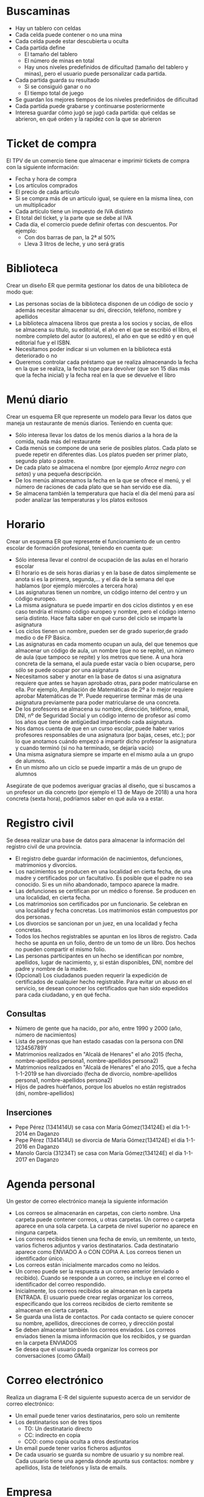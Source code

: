 * Buscaminas
- Hay un tablero con celdas
- Cada celda puede contener o no una mina
- Cada celda puede estar descubierta u oculta
- Cada partida define
  - El tamaño del tablero
  - El número de minas en total
  - Hay unos niveles predefinidos de dificultad (tamaño del tablero y minas), pero el usuario puede personalizar cada partida.  
- Cada partida guarda su resultado
  - Si se consiguió ganar o no
  - El tiempo total de juego
- Se guardan los mejores tiempos de los niveles predefinidos de dificultad
- Cada partida puede grabarse y continuarse posteriormente
- Interesa guardar cómo jugó se jugó cada partida: qué celdas se abrieron, en qué orden y la rapidez con la que se abrieron

* Ticket de compra
El TPV de un comercio tiene que almacenar e imprimir tickets de compra con la siguiente información:
- Fecha y hora de compra
- Los artículos comprados
- El precio de cada artículo
- Si se compra más de un artículo igual, se quiere en la misma línea, con un multiplicador
- Cada artículo tiene un impuesto de IVA distinto
- El total del ticket, y la parte que se debe al IVA
- Cada día, el comercio puede definir ofertas con descuentos. Por ejemplo:
  - Con dos barras de pan, la 2ª al 50%
  - Lleva 3 litros de leche, y uno será gratis


* Biblioteca
Crear un diseño ER que permita gestionar los datos de una biblioteca de modo que:

- Las personas socias de la biblioteca disponen de un código de socio y además necesitar almacenar su dni, dirección, teléfono, nombre y apellidos
- La biblioteca almacena libros que presta a los socios y socias, de ellos se almacena su título, su editorial, el año en el que se escribió el libro, el nombre completo del autor (o autores), el año en que se editó y en qué editorial fue y el ISBN.
- Necesitamos poder indicar si un volumen en la biblioteca está deteriorado o no
- Queremos controlar cada préstamo que se realiza almacenando la fecha en la que se realiza, la fecha tope para devolver (que son 15 días más que la fecha inicial) y la fecha real en la que se devuelve el libro


* Menú diario

Crear un esquema ER que represente un modelo para llevar los datos que maneja un restaurante de menús diarios. Teniendo en cuenta que:
- Sólo interesa llevar los datos de los menús diarios a la hora de la comida, nada más del restaurante
- Cada menús se compone de una serie de posibles platos. Cada plato se puede repetir en diferentes días. Los platos pueden ser primer plato, segundo plato o postre.
- De cada plato se almacena el nombre (por ejemplo /Arroz negro con setas/) y una pequeña descripción.
- De los menús almacenamos la fecha en la que se ofrece el menú, y el número de raciones de cada plato que se han servido ese día.
- Se almacena también la temperatura que hacía el día del menú para así poder analizar las temperaturas y los platos exitosos


* Horario
Crear un esquema ER que represente el funcionamiento de un centro escolar de formación profesional, teniendo en cuenta que:

- Sólo interesa llevar el control de ocupación de las aulas en el horario escolar
- El horario es de seis horas diarias y en la base de datos simplemente se anota si es la primera, segunda,… y el día de la semana del que hablamos (por ejemplo miércoles a tercera hora)
- Las asignaturas tienen un nombre, un código interno del centro y un código europeo.
- La misma asignatura se puede impartir en dos ciclos distintos y en ese caso tendría el mismo código europeo y nombre, pero el código interno sería distinto. Hace falta saber en qué curso del ciclo se imparte la asignatura
- Los ciclos tienen un nombre, pueden ser de grado superior,de grado medio o de FP Básica.
- Las asignaturas en cada momento ocupan un aula, del que tenemos que almacenar un código de aula, un nombre (que no se repite), un número de aula (que tampoco se repite) y los metros que tiene. A una hora concreta de la semana, el aula puede estar vacía o bien ocuparse, pero sólo se puede ocupar por una asignatura
- Necesitamos saber y anotar en la base de datos si una asignatura requiere que antes se hayan aprobado otras, para poder matricularse en ella. Por ejemplo, Ampliación de Matemáticas de 2º a lo mejor requiere aprobar Matemáticas de 1º. Puede requerirse terminar más de una asignatura previamente para poder matricularse de una concreta.
- De los profesores se almacena su nombre, dirección, teléfono, email, DNI, nº de Seguridad Social y un código interno de profesor así como los años que tiene de antigüedad impartiendo cada asignatura.
- Nos damos cuenta de que en un curso escolar, puede haber varios profesores responsables de una asignatura (por bajas, ceses, etc.); por lo que anotamos cuándo empezó a impartir dicho profesor la asignatura y cuando terminó (si no ha terminado, se dejaría vacío)
- Una misma asignatura siempre se imparte en el mismo aula a un grupo de alumnos.
- En un mismo año un ciclo se puede impartir a más de un grupo de alumnos

Asegúrate de que podemos averiguar gracias al diseño, que si buscamos a un profesor un día concreto (por ejemplo el 13 de Mayo de 2018) a una hora concreta (sexta hora), podríamos saber en qué aula va a estar.



* Registro civil
Se desea realizar una base de datos para almacenar la información del registro civil de una provincia.
- El registro debe guardar información de nacimientos, defunciones, matrimonios y divorcios.
- Los nacimientos se producen en una localidad en cierta fecha, de una madre y certificados por un facultativo. Es posible que el padre no sea conocido. Si es un niño abandonado, tampoco aparece la madre.
- Las defunciones se certifican por un médico o forense. Se producen en una localidad, en cierta fecha.
- Los matrimonios son certificados por un funcionario. Se celebran en una localidad y fecha concretas. Los matrimonios están compuestos por dos personas.
- Los divorcios se sancionan por un juez, en una localidad y fecha concretas.
- Todos los hechos registrables se apuntan en los libros de registro. Cada hecho se apunta en un folio, dentro de un tomo de un libro. Dos hechos no pueden compartir el mismo folio.
- Las personas participantes en un hecho se identifican por nombre, apellidos, lugar de nacimiento, y, si están disponibles, DNI, nombre del padre y nombre de la madre.
- (Opcional) Los ciudadanos pueden requerir la expedición de certificados de cualquier hecho registrable. Para evitar un abuso en el servicio, se desean conocer los certificados que han sido expedidos para cada ciudadano, y en qué fecha.

** Consultas
- Número de gente que ha nacido, por año, entre 1990 y 2000 (año, número de nacimientos)
- Lista de personas que han estado casadas con la persona con DNI 123456789Y
- Matrimonios realizados en "Alcalá de Henares" el año 2015 (fecha, nombre-apellidos persona1, nombre-apellidos persona2)
- Matrimonios realizados en "Alcalá de Henares" el año 2015, que a fecha 1-1-2019 se han divorciado (fecha de divorcio, nombre-apellidos persona1, nombre-apellidos persona2)
- Hijos de padres huérfanos, porque los abuelos no están registrados (dni, nombre-apellidos)

** Inserciones
- Pepe Pérez (1341414U) se casa con María Gómez(134124E) el día 1-1-2014 en Daganzo
- Pepe Pérez (1341414U) se divorcia de María Gómez(134124E) el día 1-1-2016 en Daganzo
- Manolo García (31234T) se casa con María Gómez(134124E) el día 1-1-2017 en Daganzo

* Agenda personal
Un gestor de correo electrónico maneja la siguiente información
- Los correos se almacenarán en carpetas, con cierto nombre. Una carpeta puede contener correos, u otras carpetas. Un correo o carpeta aparece en una sola carpeta. La carpeta de nivel superior no aparece en ninguna carpeta.
- Los correos recibidos tienen una fecha de envío, un remitente, un texto, varios ficheros adjuntos y varios destinatarios. Cada destinatario aparece como ENVIADO A o CON COPIA A. Los correos tienen un identificador único.
- Los correos están inicialmente marcados como no leídos. 
- Un correo puede ser la respuesta a un correo anterior (envíado o recibido). Cuando se responde a un correo, se incluye en el correo el identificador del correo respondido.
- Inicialmente, los correos recibidos se almacenan en la carpeta ENTRADA. El usuario puede crear reglas organizar los correos, especificando que los correos recibidos de cierto remitente se almacenan en cierta carpeta.
- Se guarda una lista de contactos. Por cada contacto se quiere conocer su nombre, apellidos, direcciones de correo, y dirección postal
- Se deben almacenar también los correos enviados. Los correos enviados tienen la misma información que los recibidos, y se guardan en la carpeta ENVIADOS
- Se desea que el usuario pueda organizar los correos por conversaciones (como GMail)



* Correo electrónico
Realiza un diagrama E-R del siguiente supuesto acerca de un servidor de correo electrónico:
- Un email puede tener varios destinatarios, pero solo un remitente
- Los destinatarios son de tres tipos
  - TO: Un destinatario directo
  - CC: indirecto en copia
  - CCO: como copia oculta a otros destinatarios
- Un email puede tener varios ficheros adjuntos
- De cada usuario se guarda su nombre de usuario y su nombre real. Cada usuario tiene una agenda donde apunta sus contactos: nombre y apellidos, lista de teléfonos y lista de emails.


* Empresa
  Realiza un diagrama E-R del siguiente supuesto acerca de los empleados de una empresa:
- De cada empleado se sabe su DNI, nombre, apellidos y sueldo anual.
- Cada empleado trabaja en un departamento, de los que se conoce el nombre.
- Cada departamento tiene un responsable, que es uno de los empleados de la empresa.
- La empresa desarrolla proyectos, que tienen un nombre y un presupuesto
- Cada proyecto tiene un responsable, y trabajan en él varios empleados.
- Un empleado puede ser responsable de varios proyectos. Un empleado puede trabajar en varios proyectos.
    
  
  


* Colección de cromos
  Realiza un diagrama E-R del siguiente supuesto acerca de un coleccionista de cromos:
- De cada colección quiere saber el año de publicación inicial del álbum, editorial, nombre y número total de cromos.
- Las colecciones se agrupan por temas: fútbol, series de televisión, películas...
- Cada cromo poseido pertenece a una colección, tiene un número, una descripción y un estado de conservación
- Cada álbum poseido pertenece a una colección, y tiene un estado de conservación
- También se desea almacenar información de cromos y álbums no poseidos, como en una lista de deseos
- Algunos cromos son especialmente difíciles de conseguir. Hay que conocer qué cromos son especialmente difíciles de cada colección, se posean ya o no.
- De los cromos especialmente difíciles de conseguir, se debe conocer su abundancia relativa respecto de los demás cromos de la colección y su precio de mercado.
  



* Sistema de ficheros Windows
Realiza un diagrama E-R del siguiente supuesto acerca del sistema de ficheros de un ordenador:
- El ordenador puede tener varias unidades: A:, B:, C: \ldots
- Cada unidad tiene un directorio raíz
- Tanto directorios como ficheros tienen:
  - Un nombre
  - Una fecha de creación
  - Unos permisos, que indican si cada usuario puede leerlos o si puede modificarlos.
- Un directorio puede contener otros ficheros y directorios.
- Un fichero tiene datos almacenados
- De cada usuario necesitamos saber el nombre interno del sistema y una descripción.  
  



* Autoescuela
Realiza un diagrama E-R del siguiente supuesto acerca de una autoescuela
- Se desea saber de cada alumno su nombre, apellidos, DNI y carnets de conducir que ya posee.
- Hay una batería de tests de prueba para los alumnos en fase teórica, que se identifican por un número
- Los alumnos se matriculan para conseguir cierto carnet (A, B, C, D \ldots)
- Cada alumno está en la fase teórica o práctica
  - Si está en la fase teórica, es necesario saber qué tests de prueba ha realizado ya, con su puntuación
  - Si está en la fase práctica, es necesario saber cuántas clases prácticas lleva.
- De cada clase práctica, hay que saber qué profesor acompañó a qué estudiante, y en qué fecha.
- De los profesores solo conocemos el nombre, que no se repite.
- De cada examen al que se presente un alumno (teórico o práctico), hay que saber el resultado (aprobado o no) y en qué fecha se realizó, y para qué tipo de carnet era.
  
  







* Artículos y encargos
Una base de datos para una pequeña empresa debe contener información acerca de clientes, artículos y pedidos. Hasta el momento se registran los siguientes datos en documentos varios:
- Para cada cliente: Número de cliente (único), Direcciones de envío (varias por cliente), Saldo, Límite de crédito (depende del cliente, pero en ningún caso debe superar los 3.000.000 pts), Descuento.
- Para cada artículo: Número de artículo (único), Fábricas que lo distribuyen, Existencias de ese artículo en cada fábrica, Descripción del artículo.
- Para cada pedido: Cada pedido tiene una cabecera y el cuerpo del pedido. La cabecera está formada por el número de cliente, dirección de envío y fecha del pedido. El cuerpo del pedido son varias líneas, en cada línea se especifican el número del artículo pedido y la cantidad.
- Además, se ha determinado que se debe almacenar la información de las fábricas. Sin embargo, dado el uso de distribuidores, se usará: Número de la fábrica (único) y Teléfono de contacto. Y se desean ver cuántos artículos (en total) provee la fábrica. 
- También, por información estratégica, se podría incluir información de fábricas alternativas respecto de las que ya fabrican artículos para esta empresa.

Nota: Una dirección se entenderá como Nº, Calle y Ciudad. Una fecha incluye hora.

| NC | Número de cliente                  |
| DE | Dirección de envío                 |
| SC | Saldo cliente                      |
| LC | Límite crédito cliente             |
| DC | Descuento cliente                  |
| NA | Número de artículo                 |
| EA | Existencias de artículo en fábrica |
| DA | Descripción artículo               |
| FP | Fecha del pedido                   |
| CA | Cantidad de artículo               |
| NF | Número de fábrica                  |
| TF | Teléfono fábrica                   |
| FA | La fábrica es alternativa          |


Se pide hacer el diagrama ER para la base de datos que represente esta información.

* Sistema de ventas
Le contratan para hacer una BD que permita apoyar la gestión de un sistema de ventas. La empresa necesita llevar un control de proveedores, clientes, productos y ventas.

Un proveedor tiene nombre, dirección, teléfono y página web. Un cliente también tiene nombre, dirección, pero puede tener varios teléfonos de contacto. La dirección se entiende por calle, númer y ciudad.

Un producto tiene un id único, nombre, precio actual, stock y nombre del proveedor. Además se organizan en categorías, y cada producto va sólo en una categoría. Una categoría tiene id, nombre y descripción.

Por razones de contabilidad, se debe registrar la información de cada venta con un id, fecha, cliente, descuento y monto final. Además se debe guardar el precio al momento de la venta, la cantidad vendida y el monto total por el producto.

* Carreteras
Diseñar un esquema E/R que recoja la organización de una base de datos para contener la información sobre todas las carreteras del país, sabiendo que se deben cumplir las siguientes especificaciones:
- Las carreteras están divididas en varias categorías (locales, comarcales, regionales, nacionales, autovías, etc).
- Las carreteras se dividen en tramos. Un tramo siempre pertenece a una única carretera y no puede cambiar de carretera.
- Un tramo puede pasar por varias poblaciones, interesando conocer el Km de la carretera y la población donde empieza el tramo y en donde termina.
- Para los tramos que suponen principio o final de carretera, interesa saber si es que la carretera concluye físicamente o es que confluye en otra carretera. En este caso, interesa conocer con qué carretera confluye y en qué kilómetro, tramo y población.

* Sistema de vuelos
Obtener el diagrama E/R para un sistema de control de vuelos adaptado a las siguientes reglas de gestión (indicar las entidades, interrelaciones, etc., que se deducen de cada una de las reglas):
a. De cada aeropuerto se conoce su código, nombre, ciudad y país.
b. En cada aeropuerto pueden tomar tierra diversos modelos de aviones (el modelo de un avión determina su capacidad, es decir, el número de plazas.
c. En cada aeropuerto existe una colección de programas de vuelo. En cada programa de vuelo se indica el número de vuelo, línea aérea y días de la semana en que existe dicho vuelo.
d. Cada programa de vuelo despega de un aeropuerto y aterriza en otro.
e. Los números de vuelo son únicos para todo el mundo.
f. En cada aeropuerto hay múltiples aterrizajes y despegues. Todos los aeropuertos contemplados están en activo, es decir, tienen algún aterrizaje y algún despegue.
g. Cada vuelo realizado pertenece a un cierto programa de vuelo. Para cada vuelo se quiere conocer su fecha, plazas vacías y el modelo de avión utilizado.
h. Algunos programas de vuelo incorporan escalas técnicas intermedias entre los aeropuertos de salida y de llegada. Se entiende por escala técnica a un aterrizaje y despegue consecutivos sin altas ó bajas de pasajeros.
i. De cada vuelo se quieren conocer las escalas técnicas ordenadas asignándole a cada una un número de orden. Por ejemplo, el programa de vuelo 555 de Iberia con vuelos los lunes y jueves 
   - despega de Barajas-Madrid-España 
   - aterriza en Caudell-Sydney-Australia 
   - escalas técnicas: 
     1. Los Pradiños-Sao Paulo-Brasil
     2. El Emperador-Santiago-Chile
     3. Saint Kitts-Auckland-Nueva Zelanda.

** Modificación
¿Qué cambios se producirán en el caso anterior si en las escalas pudiesen bajar o subir pasajeros?

Explicar cómo se podría representar esta nueva situación.

* Olimpiadas
- Las sedes olímpicas se dividen en complejos deportivos.
- Los complejos deportivos se subdividen en aquellos en los que se desarrolla un único deporte y en los polideportivos.
- Los complejos polideportivos tienen áreas designadas para cada deporte con un indicador de localización (ejemplo: centro, esquina- NE, etc.).
- Un complejo tiene una localización, un jefe de organización individual y un área total ocupada.
- Para cada tipo de sede, se conservará el número de complejos y su presupuesto aproximado.
- Cada complejo celebra una serie de eventos (ejemplo: la pista del estadio puede celebrar muchas carreras distintas.).
- Para cada evento está prevista una fecha, duración, número de participantes y número de comisarios.
- Una lista de todos los comisarios se conservará junto con la lista de los eventos en los que esté involucrado cada comisario ya sea cumpliendo la tarea de juez u observador.
- Tanto para cada evento como para el mantenimiento se necesitará cierto equipamiento (ejemplo: arcos, pértigas, barras paralelas, etc).

* Educando S.A.
En la Empresa "Educando S.A." se lleva control de sus Bienes y Servicios. El interés primario es poder
hacer que los Bienes se manejen de forma rápida y con el menor grado de error. Para esto quien maneja
la sección de "Bienes y Suministros" plantea las siguientes condiciones del negocio para la construcción
de una base de datos:
- La Sección está dividida en tres (3) áreas: COMPRAS, ALMACEN, INVENTARIO.
- El área de Compras funciona de la siguiente forma:
    - Recibe las solicitudes de compras de las diferentes áreas de la empresa.
    - Cada solicitud tiene un responsable.
    - Cada solicitud es autorizada por el jefe del área y posteriormente por el Director Financiero.
    - Quien realiza una solicitud puede ser responsable de uno o varios centros de costos, conla salvedad de que él como empleado solo está adscrito a uno.
    - De la solicitud se debe diligenciar la siguiente información: Número de la solicitud (consecutivo), Fecha, Responsable (nombre y cédula), Centro de Costos, Rubro presupuestal del cual se descargará la compra. En cada solicitud se pueden discriminar uno o muchos ítems con la siguiente información: ítem, nombre del bien, cantidad solicitada, unidad de medida del bien, valor unitario y valor total. Cada solicitud debe ser totalizada.
    -  Cada bien es identificado por un código universal que es único y es de carácter devolutivo (suministro) o un bien inmueble.
    - Una vez diligenciada la solicitud es remitida al área de compras para realizar su correspondiente cotización.
    - Las cotizaciones son realizadas con uno o varios proveedores de los bienes solicitados.
    - Una vez la cotización definitiva está lista, se crea una orden contractual que maneja la siguiente información: Número de la orden contractual, nit y nombre del proveedor al cual se le va a realizar la compra, fecha de la orden, monto total de la orden, fecha de entrega. Cada orden puede tener asociado uno o varios ítems de la solicitud o solicitudes que van a ser despachadas. Cada ítem tiene la siguiente información: nombre del bien, cantidad solicitada, cantidad despachada, unidad de medida del bien, valor unitario y valor total.
    - La orden de compra es aprobada por el Director Financiero para que sea enviada al proveedor elegido.
- El área de Almacén funciona de la siguiente forma:
    - Su función principal es recepcionar los bienes que llegan de los proveedores y distribuirlos a las correspondientes áreas que realizaron las solicitudes de compras.
    - Cuando llega un proveedor mercancía, este hace una entrega física de los bienes, los cuales son comparados con la factura que este entrega y con la orden de compra correspondiente. Si esta acción es correcta se registra una entrada de almacén por cada factura relacionada, con la siguiente información: Número de Entrada, Fecha, Número de factura, Proveedor, Total Bienes, Valor Total (los totales deben coincidir con los de la factura). Adjunto a esta se discriminan los ítems recibidos con la siguiente información: nombre del bien, cantidad entregada.
    - Cuando el almacén decide despachar los bienes a las diferentes áreas solicitantes, registra cada una de las entregas en Salidas de Almacén con la siguiente información: Número de Salida, Empleado responsable del bien a entregar, fecha de salida, fecha de entrega. Por cada entrega se detalla cada uno de los ítems con la siguiente información: nombre del bien, cantidad entregada.
    - Una entrada de almacén puede generar muchas salidas de almacén, por ejemplo: Pueden ingresar 500 pacas de papel higiénico, pero como se debe repartir entre varias áreas, cada una requiere de una salida de almacén.
- El área de inventarios funciona de la siguiente forma:
    - Es la encargada de administrar y controlar la ubicación de los bienes dentro de la empresa, por esto antes de que el bien salga del almacén debe ser codificado a través de un código único que lo haga identificable dentro de la empresa.
    - La ubicación del bien se identifica por la siguiente información: responsable del bien, fecha de entrega, dirección del bien (ubicación).

* Problema 7: Torneo de Tenis Grand Slam
El sistema debe memorizar todos los encuentros que se han desarrollado desde que existe el torneo, así
como las siguientes características de estos.

- El Grand Slam se compone de cuatro torneos anuales que se celebran en Gran Bretaña, Estados Unidos, Francia y Australia.
- En cada país se pueden desarrollar en distintos lugares (p. ej., en EE. UU. puede desarrollarse en Forest Hill o en Flashing Meadows).
- Cada partido tiene asociado un premio de consolación para el perdedor que dependerá de la fase en que se encuentre el torneo (p. ej., el perdedor de octavos de final puede ganar 5.000 dólares). El ganador de la final recibirá el premio correspondiente al torneo.
- Cada torneo tiene cinco modalidades: Individual masculino, individual femenino, dobles masculino, dobles femenino y dobles mixtos.
- También hay que tener en cuenta la nacionalidad de un jugador, de forma que éste puede ser apátrida o tener varias nacionalidades.
- Solo se apunta un árbitro de cada partido
- El árbitro podía haber sido previamente jugador
- Una edición de un Grand Slam solo tiene una localización
- Los premios dependen de la edición y de la modalidad.
- Se juega hasta que alguien gana 3 sets.

El sistema debe dar respuesta a las siguientes preguntas:
1. Dado un año y un torneo, composición y resultado de los partidos.
2. Lista de árbitros que participaron en el torneo.
3. Ganancias percibidas en premios por un jugador a lo largo del torneo.
4. Lista de entrenadores que han entrenado a un jugador a lo largo del torneo y fechas en las que lo hizo.

Ejemplos de acceso a la base de datos.
1. Connors ganó Gerulaitis en Roland Garros en 1979 en cuartos de final en individuales masculinos por 6-3 4-6 7-5 6-0.
2. El señor Wilkinson arbitró ese partido.
3. Alemania ha ganado dos veces las individuales masculinas de Wimbledon. Borg ha ganado 2.000.000 de dólares a lo largo de su participación en el Grand Slam.
4. El ganado de Roland Garros de 1987 ganó 20.000 dólares.
5. Noah ha jugado cuatro veces en dobles mixtos con Mandlikova.

* Cines
Se desea crear un sitio web con información referente a las películas en cartel en las salas de una cadena de cines.
- De cada película, se almacena una ficha con su título de distribución, su título original, su género, el idioma original, si tiene subtítulos en español o no, los países de origen, el año de la producción, la url del sitio web de la película, la duración (en horas y minutos), la calificación (Apta todo público,+9 años, +15 años,+18 años), fecha de estreno, un resumen y un identificador de la película. 
- De cada película interesa conocer la lista de directores y el reparto, es decir para cada actor que trabaja, el nombre de todos los personajes que interpreta.
- Además interesa disponer de información sobre los directores y actores que trabajan en cada película.
  - De ambos, se conoce su nombre (que lo identifica) y su nacionalidad. 
  - Además se desea conocer en qué otras películas dirigieron o actuaron. 
  - Tenga en cuenta que hay personas que cumplen los dos roles.
- Los cines pueden tener más de una sala y cada semana cada uno de los cines envía la cartelera para dicha semana, indicando de detalle de las funciones. 
- Para cada función se conoce el día de la semana y la hora de comienzo, y obviamente la sala y la película que exhibe. 
- De cada sala se sabe el nombre, un número que la identifica dentro del cine y la cantidad de butacas que posee. 
- De cada cine se conoce el nombre que lo identifica, su dirección y teléfono para consultas.
- Algunos cines cuentan con promociones. Estas promociones dependen de la función. (Ej. De lunes a jueves antes de las 18 50% de descuento en la sala tal del cine tal para la película cual...La función del lunes a las 14 para la película tal en la sala cual, no se cobra a los escolares con túnica... ) 
- De cada promoción se conoce una descripción y el descuento que aplica.
- Además del resumen de la película que se incluye en la ficha interesa mostrar la opinión de las personas que vieron la película.
-  De cada opinión se conoce el nombre de la persona que la realiza, su edad, la fecha en que registró su opinión, la calificación que le dio a la película (Obra Maestra, Muy Buena, Buena, Regular, Mala) y el comentario propiamente dicho. 



* Academia de clases

Crear un diseño entidad relación que permita controlar el sistema de información de una academia de cursos siguiendo estas premisas:

- Se dan clases a trabajadores y desempleados. Los datos que se almacenan de los alumnos son el DNI, dirección, nombre, teléfono y la edad
- Además de los que trabajan necesitamos saber el CIF, nombre, teléfono y dirección de la empresa en la que trabajan
- Los cursos que imparte la academia se identifican con un código de curso. Además se almacena el programa del curso, las horas de duración del mismo, el título y cada vez que se imparte se anotará las fechas de inicio y fin del curso junto con un número concreto de curso (distinto del código) y los datos del profesor o profesora (sólo uno por curso) que son: dni, nombre, apellidos, dirección y teléfono
- Se almacena la nota obtenida por cada alumno en cada curso teniendo en cuenta que un mismo alumno o alumna puede realizar varios cursos y en cada cual obtendrá una nota.


* Geografía

Crear un diseño entidad relación que permita almacenar datos geográficos referidos a España:

- Se almacenará el nombre y población de cada localidad, junto con su nombre y los datos de la provincia a la que pertenece la localidad, su nombre, población y superficie.
- Necesitamos también conocer los datos de cada comunidad autónoma, nombre, población y superficie y por supuesto las localidades y provincias de la misma
- Para identificar a la provincia se usarán los dos primeros dígitos del código postal. Es decir 34 será el código de Palencia y 28 el de Madrid
- Necesitamos saber qué localidad es la capital de cada provincia y cuáles lo son de cada comunidad


* Guerras

Diseñar un modelo entidad/relación que almacene los datos de todas las guerras de la historia de modo que:

- Se almacene el año en el que empezó la guerra y el año en que terminó, así como su nombre y el de los paises contendientes, pudiendo indicar además quienes fueron las ganadores
- Hay que tener en cuenta que los paises se pueden unir a la guerra a uno u otro bando (suponemos que solo hay dos bandos) después de comenzada la guerra (como EEUU en la 2ª guerra mundial) y que incluso pueden abandonar la guerra antes de que esta finalice (como Rusia en la 1ª guerra mundial)
- Los paises que se almacenan en la base de datos pueden no ser paises actualmente (como Prusia, Aragón, Asiria,etc.) por lo que se ha contemplado que en la base de datos se almacenen los años en los que el país ha sido independiente, teniendo en cuenta que hay paises que ha habido momentos en los que ha sido independiente y otros en los que no (por ejemplo Croacia). Bstará con almacenar los periodos en los que ha sido independiente.


* Almacén v1

Se trata de crear una base de datos sobre un almacén de piezas de modo que:

- Cada pieza se identifica con dos letras (tipo, por ejemplo TU=tuerca) y un número (modelo, por ejemplo 6)
- Almacenamos un atributo que permite saber la descripción de cada tipo de pieza. Es decir el tipo TU tendrá la descripción tuerca.
- Necesitamos conocer el precio al que vendemos cada pieza.
- Además hay piezas que se componen de otras piezas, por ejemplo una puerta se compone de una hoja de madera, una bisagra y un picaporte. Incluso una pieza puede estar compuesta de otras piezas que ha su vez pueden estar compuestas por otras y así sucesivamente
- Tenemos una serie de almacenes de los que guardamos su número, descripción, dirección y el nombre de cada estantería de almacén. Cada estantería se identifica por tres letras.
- Necesitaremos saber la cantidad de piezas que tenemos en cada almacén y saber en qué estanterías están las piezas buscadas


* Biblioteca v2

Se trata de crear una base de datos sobre el funcionamiento de una biblioteca

- Almacenaremos el DNI, nombre, apellidos, código de socio, dirección y teléfonos (pueden ser varios, pero al menos uno)
- La biblioteca presta libros, CDs y películas. De todos ellos se almacena un código de artículo distinto para cada pieza en la biblioteca. Es decir si tenemos tres libros del Quijote, los tres tendrán un número distinto de artículo.
- Además almacenamos el nombre de cada artículo, el año en el que se hizo la obra (sea del tipo que sea) un resumen de la obra y los datos de los autores del mismo. Se considera autor de la película al director, de la música al intérprete y del libro al escritor. Pero de todos ellos se guarda la misma información: nombre y país.
- De los libros además se guarda el número de páginas, de los CDs el número de canciones y de la película la duración
- Anotamos si un artículo concreto está deteriorado y un comentario sobre el posible deterioro
- Cuando se presta un artículo, se anota fecha en la que se presta y la fecha tope para devolverle. Cuando el socio le devuelve, se anota la fecha de devolución.
- No hay tope sobre el número de artículos que puede prestarse a un socio e incluso el socio podría llevarse varias veces el mismo artículo en distintos préstamos


* Organigrama

Crear el esquema entidad/relación que represente el organigrama de una empresa, de modo que:

- Aparezcan los datos de todos los empleados y empleadas: dni, nº de seguridad social, código de trabajador, nombre, apellidos, dirección, teléfono y departamento en el que trabajan indicado por su código y nombre.
- También hay que tener en cuenta que cada trabajador puede tener un responsable (que en realidad es otro trabajador)
- Los departamentos poseen un único coordinador del mismo
- Necesitamos almacenar la categoría profesional de los trabajadores y trabajadoras, teniendo en cuenta que la categoría a veces cambia al cambiar el contrato, de los contratos se almacena la fecha de inicio del mismo y la fecha final (un contrato en vigor tendrá como fecha final el valor nulo).
- También controlaremos las nóminas que ha recibido el trabajador de las que sabemos la fecha, el salario y a qué trabajador van dirigidas y la categoría del mismo.


* Vuelos

Crear el esquema entidad/relación que permita gestionar reservas de vuelos, de modo que:

- Los clientes pueden reservar vuelos. Con la reserva se pueden reservar varias plazas, pero no poseeremos el número de asiento hasta obtener la tarjeta de embarque. En ese instante se asignará el asiento que tiene como identificación la fila, columna y la planta en la que está situado.
- Se pueden obtener tarjetas de embarque sin tener reserva
- Las tarjetas de embarque se refieren a un único cliente. De modo que aunque reserváramos nueve plazas, cada cliente podrá sacar su tarjeta de embarque indicando el número de reserva, la fecha de la misma y sus datos personales (dni, nombre, apellidos, dirección y teléfono). Además la persona que reserva debe indicar una tarjeta de crédito que quedará asociada a esa persona.
- El vuelo que se reserva tiene un código único, una fecha y una hora de salida y de llegada y un aeropuerto de salida y otro de llegada
- Los aeropuertos poseen un código único, además del nombre y la localidad y el país en el que se encuentran
- Se guarda información sobre los aviones, código y número de plazas. Los vuelos sólo les puede realizar un avión determinado, pero el mismo avión puede realizar (como es lógico) otros vuelos


* Recetas de cocina

Crear el esquema entidad/relación que permita gestionar los datos sobre preparación de recetas de cocina



* Fútbol

Crear el esquema entidad/relación que permita crear el diseño de una base de datos que almacena información sobre los partidos de una liga de fútbol durante varias temporadas. 
- De cada partido se guarda:
  - Equipos que juegan, indicando cuál es el local y cuál el visitante
  - Alineación titular, incluyendo la posición de cada jugador. 
  - Resultado
  - Por cada gol, qué jugador fue el autor y el minuto de juego
- Hay que tener en cuenta que en dicha liga los jugadores no pueden cambiar de equipo durante una temporada, pero pueden cambiar en la siguiente.
- Se debe guardar el dorsal de cada jugador. El dorsal puede cambiar cada temporada.
- Un empate representa un punto para cada equipo. Una victoria son tres, y una derrota no representa ningún punto.




* Accidentes geográficos

Realizar un esquema entidad/relación que sirva para almacenar información geográfica. Para ello hay que tener en cuenta

- Se almacenan los siguientes accidentes geográficos: ríos, lagos y montañas
- De cada accidente se almacenan su posición horizontal y vertical según el eje de la tierra, además de su nombre
- De los ríos se almacena su longitud, de las montañas su altura y de los lagos su extensión
- Se almacena también información sobre cada país, su nombre, su extensión y su población
- Se desea almacenar información que permite saber en qué país está cada accidente geográfico, teniendo en cuenta que cada accidente puede estar en más de un país.
- Se almacena también los nombres de cada localidad del planeta. Y se almacena por qué localidades pasa cada río.

- Preguntas sql:
  - Lista de localidades por donde pasa el Amazonas, ordenadas por país y localidad
     #+begin_src sql
     select p.nombrepais, l.nombre
     from
       Accidentegeografico a
       join accidente_localidad al on a.idaccidente = al.idaccidente
       join localidad l on l.idlocalidad = al.idlocalidad
       join pais p on p.nombrepais = l.nombrepais
     where
       a.nombre = 'Amazonas' and
       a.tipo = 'rio'
     order by
       1, 2
     #+end_src
  - Tipos de accidentes y cuántos hay de cada tipo en Portugal
    #+BEGIN_SRC sql
    select a.tipo, count(a.idaccidente)
    from
      AccidenteGeografico a
      join accidente_pais ap on a.idaccidente = ap.accidente
    where
      ap.nombrepais = 'Portugal'
    group by
      a.tipo

   select a.tipo, count(a.idaccidente)
    from
      AccidenteGeografico a, accidente_pais ap
    where
      a.idaccidente = ap.accidente and
      ap.nombrepais = 'Portugal'
    group by
      a.tipo
    #+END_SRC
  - Lista de las poblaciones con más de un rio (nombrepoblacion, numeroderios)
    #+BEGIN_SRC sql
  
select
  l.idlocalidad, l.nombre, count(a.idaccidente)
from
  accidente_geografico a,
  localidad l,
  accidente_localidad al
where
  a.idaccidente = al.idaccidente and
  al.idlocalidad = l.idlocalidad and
  a.tipo = 'rio' and
group by
  l.idlocalidad, l.nombre
having
  count(a.idaccidente) > 1;

select idlocalidad, nombre,numerorios
from(
  select
    l.idlocalidad, l.nombre, count(a.idaccidente) as numerorios
  from
    accidente_geografico a,
    localidad l,
    accidente_localidad al
  where
    a.idaccidente = al.idaccidente and
    al.idlocalidad = l.idlocalidad and
    a.tipo = 'rio' and
  group by
    l.idlocalidad, l.nombre
)
where
  numerorios > 1











insert into pais(nombrepais) values ('España');


insert into localidad(idlocalidad,nombre,nombrepais)
  values(1,'Madrid', 'España');
insert into localidad(idlocalidad,nombre,nombrepais)
  values(2,'Manzanares', 'España');
insert into localidad(idlocalidad,nombre,nombrepais)
  values(3,'Alcalá', 'España');

insert into accidentegeografico(idaccidente,nombre,tipo,longitud)
  values(1,'Manzanares','rio',100000);
insert into accidente_pais(idaccidente,nombrepais)
  values(1,'España');
insert into accidente_localidad(idaccidente,idlocalidad)
  values(1,1);
insert into accidente_localidad(idaccidente,idlocalidad)
  values(1,2);


insert into accidentegeografico(idaccidente,nombre,tipo,altura)
  values(2,'Gurugú','montaña',900);
insert into accidente_pais(idaccidente,nombrepais)
  values(2,'España');
insert into accidente_localidad(idaccidente,idlocalidad)
  values(2,3);



































    #+END_SRC 


* Empresa de software

Realizar un esquema entidad/relación que permita modelar el sistema de información de una empresa de software atendiendo las siguientes premisas

- La empresa crea proyectos para otras empresas. De dichas empresas se almacena el CIF, nombre, dirección y teléfono así como un código interno de empresa.
- Los proyectos se inician en una determinada fecha y finalizan en otra. Además al planificarle se almacena la fecha prevista de finalización (que puede no coincidir con la finalización real)
- Los proyectos los realizan varios trabajadores, cada uno de ellos desempeña una determinada profesión en el proyecto (analista, jefe de proyecto, programador,…), dicha profesión tiene un código de profesión. En el mismo proyecto puede haber varios analistas, programadores,…
- Todos los trabajadores tienen un código de trabajador, un dni, un nombre y apellidos. Su profesión puede cambiar según el proyecto: en uno puede ser jefe y en otro un programador
- Se anota las horas que ha trabajado cada trabajador en cada proyecto.
- Puede haber varios proyectos que comiencen el mismo día.
- A todas las empresas les hemos realizado al menos un proyecto
- Todos los trabajadores han participado en algún proyecto
- En la base de datos, la profesión “administrador de diseño” no la ha desempeñado todavía ningún trabajador o trabajadora


* Empresa de comidas

Crear un diseño entidad/relación para una empresa de comidas. En la base de datos tienen que figurar:

- El nombre y apellidos de cada empleado, su dni y su número de SS además del teléfono fijo y el móvil
- Algunos empleados/as son cocineros/as. De los cocineros y cocineras anotamos (además de los datos propios de cada empleado) sus años de servicio en la empresa.
- Hay empleados/as que son pinches. De los y las pinches anotamos su fecha de nacimiento.
- La mayoría de trabajadores no son ni pinches ni cocineros/as
- En la base de datos figura cada plato (su nombre como “pollo a la carloteña”, “bacalo al pil-pil”,…), el precio del plato junto con los ingredientes que lleva. Anotamos también si cada plato es un entrante, un primer plato, segundo plato o postre
- De los ingredientes necesitamos la cantidad que necesitamos de él en cada plato y en qué almacén y estantería del mismo le tenemos.
- Cada almacén se tiene un nombre (despensa principal, cámara frigorífica A, cámara frigorífica B…), un número de almacén y una descripción del mismo.
- Cada estante en el almacén se identifica con dos letras y un tamaño en centímetros. Dos almacenes distintos pueden tener dos estantes con las mismas letras.
- Necesitamos también saber qué cocineros son capaces de preparar cada plato.
- Cada pinche está a cargo de un cocinero o cocinera.
- La cantidad de ingredientes en cada estantería de un almacén se actualiza en la base de datos al instante. SI cogemos dos ajos de un estante, figurará al instante que tenemos dos ajos menos en ese estante. Es necesario por lo tanto saber los ingredientes (cuáles y en qué número) que tenemos en cada estante.


* Red social

Crear un diseño entidad/relación que permita modelar un sistema que sirva para simular el funcionamiento de una red social, teniendo en cuenta lo siguiente:

- Los usuarios de la red social se identifican con un identificador y una contraseña. Además se almacena de ellos:
- Su nombre, apellidos, dirección, teléfono (puede tener varios teléfonos) e e-mail (el e-mail no tiene que poder coincidir con el de otro usuario) y una foto
- Si los usuarios son celebridades, de ellos no aparecerá ni el email ni la dirección ni el teléfono.
- Los usuarios pueden tener una serie de contactos, que en realidad son otros usuarios. De cada contacto se puede almacenar un comentario que es personal y que sirve para describir al contacto.
- Los usuarios pueden organizar sus contactos en grupos de los cuales se almacena un nombre y deberemos saber los contactos que contiene. El mismo contacto puede formar parte de varios grupos.
- Además cada usuario puede tener una lista de usuarios bloqueados a fin de que no puedan contactar con él
- Los usuarios pueden publicar en la red comentarios, los cuales se puede hacer que los vea todo el mundo, que los vea uno o varios de los grupos de contactos del usuario o bien una lista concreta de usuarios. Los comentarios pueden incluir un texto y una imagen.




* Twitter

- Crear un esquema Entidad/relación que represente un modelo para llevar los datos que maneja la red social Twitter: usuarios, mensajes,...




* Inmuebles

Crear un diseño entidad/relación que permita modelar un sistema que sirva para gestionar una empresa que posee inmuebles.  Para ello

- Se almacenan los clientes usando su DNI, Teléfono fijo, Móvil, Nombre y Apellidos.
- Se almacenan los trabajadores y se almacenan los mismos datos. Ocurre además que un trabajador puede ser un cliente (porque puede alquilar o comprar mediante la inmobiliaria) a veces.
- A cada cliente y trabajador se le asigna un código personal
- Los clientes pueden comprar pisos, locales o garajes. En los tres casos se almacena un código de inmueble (único para cada inmueble), los metros que tienen, una descripción y su  dirección.
- Los pisos tienen un código especial de piso que es distinto para cada piso.
- En los locales se indica el uso que puede tener y si tienen servicio o no.
- De los garajes se almacena el número de garaje (podría repetirse en distintos edificios) y la planta en que se encuentra (para el caso de garajes que están en varias plantas). Los garajes además pueden asociarse a un piso y así cuando se alquile el piso se incluirá el garaje.
- La empresa prevé que podría haber inmuebles que podrían no ser ni locales, ni garajes, ni pisos
- Los inmuebles se pueden comprar. Incluso varias veces. Se asigna un código de compra cada vez que se haga, la fecha y el valor de la compra. La compra puede tener varios titulares.
- Cada inmueble se puede alquilar y en ese caso se asigna un número de alquiler por cada inmueble. Ese número se puede repetir en distintos inmuebles (es decir puede haber alquiler nº 18 para el inmueble 40 y el 35). Pero no se repite para el mismo inmueble.
- Al alquilar queremos saber el nombre del agente de la empresa que gestionó el alquiler así como a qué persona (solo una) estamos alquilando el inmueble.
- Cada pago de cada alquiler será almacenado en la base de datos, llevando el año, el mes y el valor del mismo.


* Frutería
  Una frutería quiere crear una tienda online:
  - Cada producto es de una categoría: Fruta, Hortaliza, Legumbre \ldots
  - De cada producto interesa su nombre, el precio de venta, una descripción, y su lugar de cultivo.
  - Hay productos que se venden por peso, y otros por unidades.
  - De cada producto puede haber una versión ecológica, con un precio distinto  (y seguramente, un lugar de cultivo distinto). Los clientes pueden elegir en su cesta de la compra si desean cambiar de versión ecológica a no ecológica, y viceversa.
  - De los clientes se conoce su nombre, DNI y dirección de entrega.
  - Un cliente puede hacer varios pedidos. En cada pedido elegirá los productos deseados y su cantidad, y especificará el día de entrega, y si quiere que se entregue por la mañana o por la tarde.




* Dragones y Mazmorras

- Hay dos tipos de armas
  - Magia
  - Armas normales

- La magia es de algún elemento (aire, tierra, fuego, agua)

- Las armas normales pueden ser blancas (espadas, hachas, dagas) o de fuego (trabucos, pistolas)

- Personajes:
  - magos: solo armas de magia
  - guerreros: armas normales
  - paladines: todas las armas

- Hay muchos personajes. Un usuario puede tener varios personajes.
- Cada personaje tiene
  - Un nivel (0..300)
  - Unos puntos de experiencia, que cuando llegan a un umbral sube de nivel
  - Raza (orco, elfo, humano)
  - Un tipo: mago, guerrero, paladín
  - Unas cuantas armas
  - Estadísticas: fuerza, magia, resistencia, velocidad, defensa, agilidad, vida
  - Un clan 

- Los clanes tienen una zona de mapa asignada y un nombre.

- Una cuenta de usuario premium deja tener hasta 10 personajes. Una gratis solo 2.  

- Existen solo un mundo, con un mapa unificado. Un personaje tiene
  - Una situación en el plano
  - Un respawn


* Empresa

- Una empresa tiene varios empleados.
- Cada empleado tiene asignado un despacho de una sede. De cada sede queremos saber su nombre, qué despachos tiene, y su dirección postal
- Un despacho se localiza con la planta donde está en la sede, y un número único por planta
- Hay despachos donde cabe más de un empleado
- Cada empleado puede tener varios subordinados, pero un solo jefe. Puede ocurrir que el jefe de un empleado esté en otra sede.
- Cada empleado tiene un puesto en la empresa. El puesto determina el rango mínimo y máximo de su sueldo.
- De cada empleado hay que saber su DNI, nombre y sueldo.


* Agencia de modelos
Se desea diseñar una BD para una Agencia de Castings dedicada a buscar modelos y actores para sus clientes. Los supuestos semánticos que hay que recoger son:

- Un casting se identifica por un código (CC) se caracteriza por un nombre (NC) y una fecha de contratación (FC).
- Un casting es contratado por un único cliente, identificado por un código de cliente (NN) aunque un cliente puede tener contratados varios castings. Un casting tiene además un presupuesto (P) y es dirigido por un agente identificado por su código (AG)
- Un casting se estructura en varias fases, identificadas dentro de cada casting por un número en secuencia (NF) y a su vez, cada fase se descompone en varias pruebas individuales identificadas por un número de prueba individual (NP) dentro de cada fase. Cada fase tiene una fecha de inicio (FI)
- De cada prueba individual se guarda la fecha de realización (FR) y la hora de inicio (HI) y de finalización (HF) así como la sala (S) en la que se realiza.
- En una sala solo se realizará una prueba en una determina fecha entre una hora de inicio y una hora de fin.
- A cada casting se le asigna un perfil identificado por un código de perfil (CP). El perfil tiene una serie de atributos que denominaremos (AP).
- Los candidatos de la agencia se identifican por un código (CM) y tienen además un nombre (M) y una dirección (D). Cada candidato tiene un único perfil, pero un perfil puede corresponder a varios candidatos.
- Cada candidato que encaje con el perfil de un casting realizará una prueba individual y obtendrá un resultado (RP) que puede ser “apto” o “no apto”. Un candidato solo puede realizar pruebas de castings compatibles con su perfil.
- Un candidato puede someterse como máximo a una prueba individual dentro de cada fase de un casting.
- En cada prueba individual de una fase solo participa un único candidato. Cada prueba en la que participa un candidato pertenece sólo a una fase de un casting.
- Un candidato no podrá realizar una prueba individual de una fase si en la fase anterior realizó una prueba cuyo resultado fue “no apto”.

* Diagrama ER
Haz un diagrama ER para una base de datos que almacenará varios diagramas ER
- Un diagrama ER tiene un nombre único y una fecha de creación
- Cada diagrama tiene varias entidades e interrelaciones
- De cada entidad se guarda su nombre y sus atributos
- De un atributo hay que saber su nombre y si es clave primaria
- De cada interrelación se guarda su nombre y sus atributos
- Una interrelación une siempre dos entidades. Se guarda la cardinalidad (1 o N) de cada extremo de la interrelación

Modificación:
- Una interrelación puede unir más de dos entidades

* Diagrama relacional
Haz un diagrama ER para una base de datos que almacenará varios esquemas relacionales
- Un esquema relacional tiene un nombre único y una fecha de creación
- De cada tabla se guarda su nombre y sus columnas, y el tipo de cada columna
- De cada columna hay que saber su nombre, si es clave primaria y si es clave extranjera. Si es una clave extranjera, también hay que saber a qué tabla y columna referencia

** Consultas
- Lista de esquemas relacionales con el número de tablas y columnas que contiene (esquema, número de tablas, número de columnas)
- Lista de columnas que referencian a la columna "idalumno" de la tabla "alumno" del esquema "academia" (nombre de columna, nombre de tabla)

** Inserciones
- La tabla "alumno" del esquema "academia" tiene 4 columnas: nombre (Varchar), apellido (varchar), dni (varchar), idalumno (integer)
